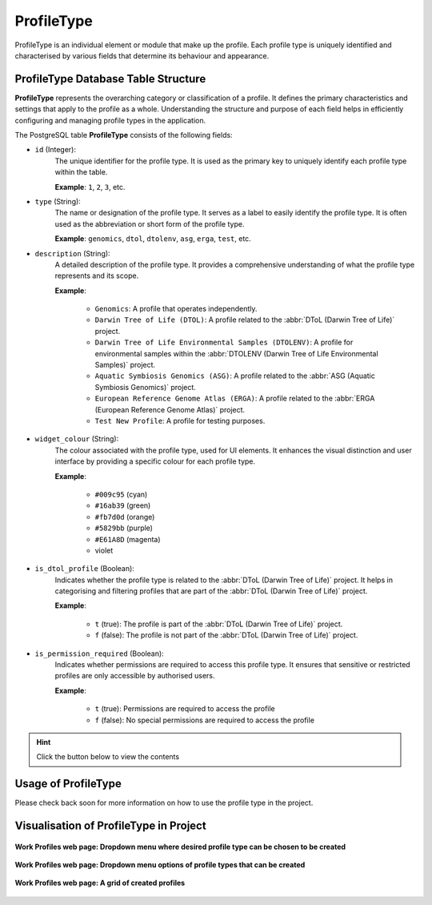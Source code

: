 .. _profile-setup-profile-type:

ProfileType
~~~~~~~~~~~~~~

ProfileType is an individual element or module that make up the profile. Each profile type is uniquely identified and
characterised by various fields that determine its behaviour and appearance.

.. seealso::

   * :ref:`Defining ProfileType Django model <django-model-definition>`
   * `Component structure <profile-setup-component>`_
   * `RecordActionButton structure <profile-setup-record-action-button>`_
   * `TitleButton structure <profile-setup-title-button>`_

.. raw:: html

   <hr>

ProfileType Database Table Structure
-------------------------------------

**ProfileType** represents the overarching category or classification of a profile. It defines the primary
characteristics and settings that apply to the profile as a whole. Understanding the structure and purpose of each
field helps in efficiently configuring and managing profile types in the application.

The PostgreSQL table **ProfileType** consists of the following fields:

* ``id`` (Integer):
      The unique identifier for the profile type. It is used as the primary key to uniquely identify
      each profile type within the table.

      **Example**: ``1``, ``2``, ``3``, etc.

* ``type`` (String):
      The name or designation of the profile type. It serves as a label to easily identify the
      profile type. It is often used as the abbreviation or short form of the profile type.

      **Example**: ``genomics``, ``dtol``, ``dtolenv``, ``asg``, ``erga``, ``test``, etc.

* ``description`` (String):
     A detailed description of the profile type.  It provides a comprehensive understanding of
     what the profile type represents and its scope.

     **Example**:

        * ``Genomics``: A profile that operates independently.

        * ``Darwin Tree of Life (DTOL)``: A profile related to the :abbr:`DToL (Darwin Tree of Life)` project.

        * ``Darwin Tree of Life Environmental Samples (DTOLENV)``: A profile for environmental samples within the
          :abbr:`DTOLENV (Darwin Tree of Life Environmental Samples)` project.

        * ``Aquatic Symbiosis Genomics (ASG)``: A profile related to the :abbr:`ASG (Aquatic Symbiosis Genomics)`
          project.

        * ``European Reference Genome Atlas (ERGA)``: A profile related to the
          :abbr:`ERGA (European Reference Genome Atlas)` project.

        * ``Test New Profile``: A profile for testing purposes.

* ``widget_colour`` (String):
      The colour associated with the profile type, used for UI elements. It enhances the visual
      distinction and user interface by providing a specific colour for each profile type.

      **Example**:

        * ``#009c95`` (cyan)
        * ``#16ab39`` (green)
        * ``#fb7d0d`` (orange)
        * ``#5829bb`` (purple)
        * ``#E61A8D`` (magenta)
        * violet

* ``is_dtol_profile`` (Boolean):
      Indicates whether the profile type is related to the
      :abbr:`DToL (Darwin Tree of Life)` project. It helps in categorising and filtering profiles that are part of the
      :abbr:`DToL (Darwin Tree of Life)` project.

      **Example**:

        * ``t`` (true): The profile is part of the :abbr:`DToL (Darwin Tree of Life)` project.
        * ``f`` (false): The profile is not part of the :abbr:`DToL (Darwin Tree of Life)` project.

* ``is_permission_required`` (Boolean):
      Indicates whether permissions are required to access this profile type. It
      ensures that sensitive or restricted profiles are only accessible by authorised users.

      **Example**:

        * ``t`` (true): Permissions are required to access the profile
        * ``f`` (false): No special permissions are required to access the profile

.. hint::

   Click the |collapsible-item-arrow| button below to view the contents

.. collapse:: ProfileType database fields and records

   .. code-block:: bash

       id |   type   |                     description                     | widget_colour | is_dtol_profile | is_permission_required
      ----+----------+-----------------------------------------------------+---------------+-----------------+------------------------
        1 | genomics | Stand-alone                                         | #009c95       | f               | f
        2 | dtol     | Darwin Tree of Life (DTOL)                          | #16ab39       | t               | t
        3 | dtolenv  | Darwin Tree of Life Environmental Samples (DTOLENV) | #fb7d0d       | t               | t
        4 | asg      | Aquatic Symbiosis Genomics (ASG)                    | #5829bb       | t               | t
        5 | erga     | European Reference Genome Atlas (ERGA)              | #E61A8D       | t               | t
        6 | test     | Test New Profile                                    | violet        | f               | t

.. raw:: html

   <hr>

Usage of ProfileType
---------------------

Please check back soon for more information on how to use the profile type in the project.

.. raw:: html

   <hr>

.. _visual-representation-profile-type:

Visualisation of ProfileType in Project
----------------------------------------

.. figure:: /assets/images/django_admin_interface/profile/profile_type/visual_display_profile_types_without_dropdown_menu.png
   :alt: Work Profiles web page where desired profile type can be chosen to be created from the dropdown menu
   :align: center
   :target: https://raw.githubusercontent.com/TGAC/COPO-documentation/main/assets/images/django_admin_interface/profile/profile_type/visual_display_profile_types_without_dropdown_menu.png
   :class: with-shadow with-border

   **Work Profiles web page: Dropdown menu where desired profile type can be chosen to be created**

.. figure:: /assets/images/django_admin_interface/profile/profile_type/visual_display_profile_types_with_dropdown_menu.png
   :alt: Profile types shown as dropdown menu options on the Work Profiles web page
   :align: center
   :target: https://raw.githubusercontent.com/TGAC/COPO-documentation/main/assets/images/django_admin_interface/profile/profile_type/visual_display_profile_types_with_dropdown_menu.png
   :class: with-shadow with-border

   **Work Profiles web page: Dropdown menu options of profile types that can be created**

.. figure:: /assets/images/django_admin_interface/profile/profile_type/visual_display_profile_types_created_profiles.png
   :alt: A grid of created profiles on the Work Profiles web page
   :align: center
   :target: https://raw.githubusercontent.com/TGAC/COPO-documentation/main/assets/images/django_admin_interface/profile/profile_type/visual_display_profile_types_created_profiles.png
   :class: with-shadow with-border

   **Work Profiles web page: A grid of created profiles**

.. raw:: html

   <hr>

..
    Images declaration
..

.. |collapsible-item-arrow| image:: /assets/images/icons/collapsible_item_arrow.png
   :height: 2ex
   :class: no-scaled-link

..
    Unicode declaration
..
.. |globe| unicode:: U+1F310

.. |section| unicode:: U+1F4D6